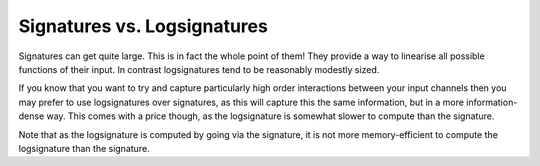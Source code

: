 .. _understanding-sigversuslogsig:

Signatures vs. Logsignatures
############################
Signatures can get quite large. This is in fact the whole point of them! They provide a way to linearise all possible functions of their input. In contrast logsignatures tend to be reasonably modestly sized.

If you know that you want to try and capture particularly high order interactions between your input channels then you may prefer to use logsignatures over signatures, as this will capture this the same information, but in a more information-dense way. This comes with a price though, as the logsignature is somewhat slower to compute than the signature.

Note that as the logsignature is computed by going via the signature, it is not more memory-efficient to compute the logsignature than the signature.